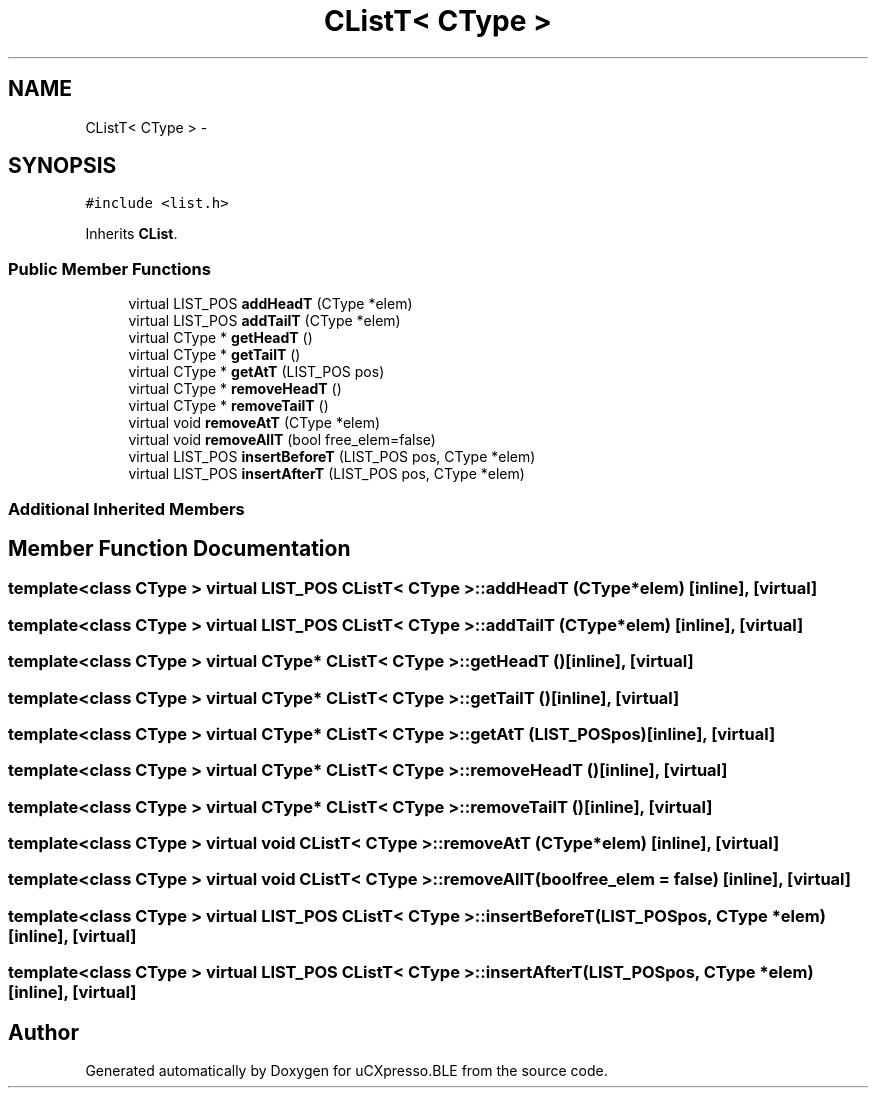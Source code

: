.TH "CListT< CType >" 3 "Sun Mar 9 2014" "Version v1.0.2" "uCXpresso.BLE" \" -*- nroff -*-
.ad l
.nh
.SH NAME
CListT< CType > \- 
.SH SYNOPSIS
.br
.PP
.PP
\fC#include <list\&.h>\fP
.PP
Inherits \fBCList\fP\&.
.SS "Public Member Functions"

.in +1c
.ti -1c
.RI "virtual LIST_POS \fBaddHeadT\fP (CType *elem)"
.br
.ti -1c
.RI "virtual LIST_POS \fBaddTailT\fP (CType *elem)"
.br
.ti -1c
.RI "virtual CType * \fBgetHeadT\fP ()"
.br
.ti -1c
.RI "virtual CType * \fBgetTailT\fP ()"
.br
.ti -1c
.RI "virtual CType * \fBgetAtT\fP (LIST_POS pos)"
.br
.ti -1c
.RI "virtual CType * \fBremoveHeadT\fP ()"
.br
.ti -1c
.RI "virtual CType * \fBremoveTailT\fP ()"
.br
.ti -1c
.RI "virtual void \fBremoveAtT\fP (CType *elem)"
.br
.ti -1c
.RI "virtual void \fBremoveAllT\fP (bool free_elem=false)"
.br
.ti -1c
.RI "virtual LIST_POS \fBinsertBeforeT\fP (LIST_POS pos, CType *elem)"
.br
.ti -1c
.RI "virtual LIST_POS \fBinsertAfterT\fP (LIST_POS pos, CType *elem)"
.br
.in -1c
.SS "Additional Inherited Members"
.SH "Member Function Documentation"
.PP 
.SS "template<class CType > virtual LIST_POS \fBCListT\fP< CType >::addHeadT (CType *elem)\fC [inline]\fP, \fC [virtual]\fP"

.SS "template<class CType > virtual LIST_POS \fBCListT\fP< CType >::addTailT (CType *elem)\fC [inline]\fP, \fC [virtual]\fP"

.SS "template<class CType > virtual CType* \fBCListT\fP< CType >::getHeadT ()\fC [inline]\fP, \fC [virtual]\fP"

.SS "template<class CType > virtual CType* \fBCListT\fP< CType >::getTailT ()\fC [inline]\fP, \fC [virtual]\fP"

.SS "template<class CType > virtual CType* \fBCListT\fP< CType >::getAtT (LIST_POSpos)\fC [inline]\fP, \fC [virtual]\fP"

.SS "template<class CType > virtual CType* \fBCListT\fP< CType >::removeHeadT ()\fC [inline]\fP, \fC [virtual]\fP"

.SS "template<class CType > virtual CType* \fBCListT\fP< CType >::removeTailT ()\fC [inline]\fP, \fC [virtual]\fP"

.SS "template<class CType > virtual void \fBCListT\fP< CType >::removeAtT (CType *elem)\fC [inline]\fP, \fC [virtual]\fP"

.SS "template<class CType > virtual void \fBCListT\fP< CType >::removeAllT (boolfree_elem = \fCfalse\fP)\fC [inline]\fP, \fC [virtual]\fP"

.SS "template<class CType > virtual LIST_POS \fBCListT\fP< CType >::insertBeforeT (LIST_POSpos, CType *elem)\fC [inline]\fP, \fC [virtual]\fP"

.SS "template<class CType > virtual LIST_POS \fBCListT\fP< CType >::insertAfterT (LIST_POSpos, CType *elem)\fC [inline]\fP, \fC [virtual]\fP"


.SH "Author"
.PP 
Generated automatically by Doxygen for uCXpresso\&.BLE from the source code\&.
